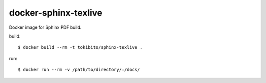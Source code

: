 =====================
docker-sphinx-texlive
=====================

Docker image for Sphinx PDF build.

build::

   $ docker build --rm -t tokibito/sphinx-texlive .

run::

   $ docker run --rm -v /path/to/directory/:/docs/
